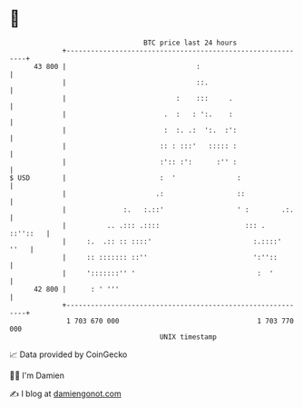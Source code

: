 * 👋

#+begin_example
                                    BTC price last 24 hours                    
                +------------------------------------------------------------+ 
         43 800 |                                :                           | 
                |                                ::.                         | 
                |                           :    :::     .                   | 
                |                        .  :   : ':.    :                   | 
                |                        :  :. .:  ':.  :':                  | 
                |                       :: : :::'   ::::: :                  | 
                |                       :':: :':      :'' :                  | 
   $ USD        |                       :  '               :                 | 
                |                      .:                  ::                | 
                |              :.   :.::'                  ' :        .:.    | 
                |          .. .::: .::::                     ::: .  ::''::   | 
                |     :.  .:: :: ::::'                         :.::::'  ''   | 
                |     :: ::::::: ::''                          ':''::        | 
                |     ':::::::'' '                              :  '         | 
         42 800 |      : ' '''                                               | 
                +------------------------------------------------------------+ 
                 1 703 670 000                                  1 703 770 000  
                                        UNIX timestamp                         
#+end_example
📈 Data provided by CoinGecko

🧑‍💻 I'm Damien

✍️ I blog at [[https://www.damiengonot.com][damiengonot.com]]
